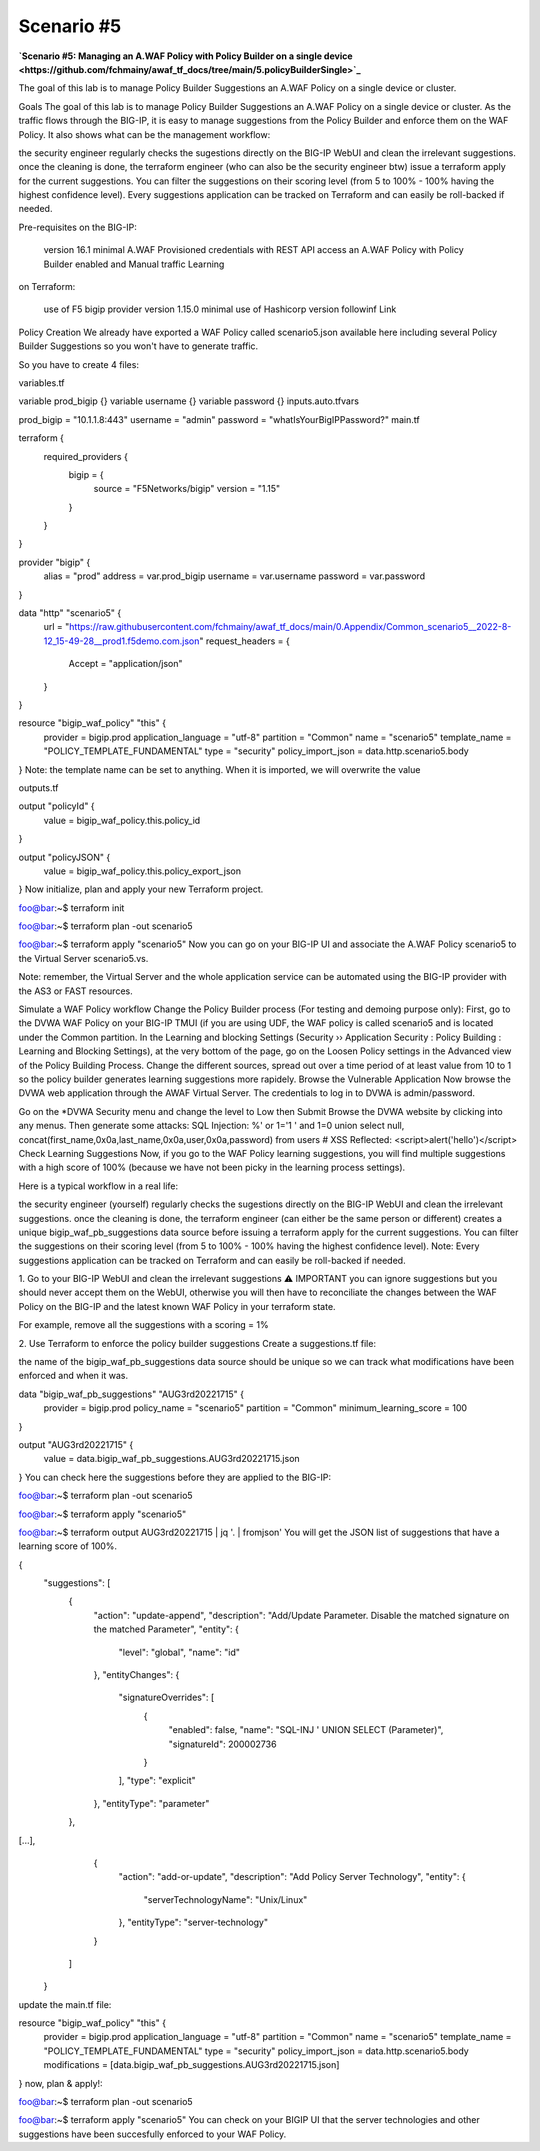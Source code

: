 .. _awaf-integration:

Scenario #5
===========
**`Scenario #5: Managing an A.WAF Policy with Policy Builder on a single device <https://github.com/fchmainy/awaf_tf_docs/tree/main/5.policyBuilderSingle>`_**
 
The goal of this lab is to manage Policy Builder Suggestions an A.WAF Policy on a single device or cluster.

Goals
The goal of this lab is to manage Policy Builder Suggestions an A.WAF Policy on a single device or cluster. As the traffic flows through the BIG-IP, it is easy to manage suggestions from the Policy Builder and enforce them on the WAF Policy. It also shows what can be the management workflow:

the security engineer regularly checks the sugestions directly on the BIG-IP WebUI and clean the irrelevant suggestions.
once the cleaning is done, the terraform engineer (who can also be the security engineer btw) issue a terraform apply for the current suggestions. You can filter the suggestions on their scoring level (from 5 to 100% - 100% having the highest confidence level).
Every suggestions application can be tracked on Terraform and can easily be roll-backed if needed.



Pre-requisites
on the BIG-IP:

 version 16.1 minimal
 A.WAF Provisioned
 credentials with REST API access
 an A.WAF Policy with Policy Builder enabled and Manual traffic Learning
on Terraform:

 use of F5 bigip provider version 1.15.0 minimal
 use of Hashicorp version followinf Link



Policy Creation
We already have exported a WAF Policy called scenario5.json available here including several Policy Builder Suggestions so you won't have to generate traffic.

So you have to create 4 files:

variables.tf

variable prod_bigip {}
variable username {}
variable password {}
inputs.auto.tfvars

prod_bigip = "10.1.1.8:443"
username = "admin"
password = "whatIsYourBigIPPassword?"
main.tf

terraform {
  required_providers {
    bigip = {
      source = "F5Networks/bigip"
      version = "1.15"
    }
  }
}

provider "bigip" {
  alias    = "prod"
  address  = var.prod_bigip
  username = var.username
  password = var.password
}

data "http" "scenario5" {
  url = "https://raw.githubusercontent.com/fchmainy/awaf_tf_docs/main/0.Appendix/Common_scenario5__2022-8-12_15-49-28__prod1.f5demo.com.json"
  request_headers = {
  	Accept = "application/json"
  }
}

resource "bigip_waf_policy" "this" {
    provider	           = bigip.prod
    application_language = "utf-8"
    partition            = "Common"
    name                 = "scenario5"
    template_name        = "POLICY_TEMPLATE_FUNDAMENTAL"
    type                 = "security"
    policy_import_json   = data.http.scenario5.body
}
Note: the template name can be set to anything. When it is imported, we will overwrite the value

outputs.tf

output "policyId" {
	value	= bigip_waf_policy.this.policy_id
}

output "policyJSON" {
        value   = bigip_waf_policy.this.policy_export_json
}
Now initialize, plan and apply your new Terraform project.

foo@bar:~$ terraform init

foo@bar:~$ terraform plan -out scenario5

foo@bar:~$ terraform apply "scenario5"
Now you can go on your BIG-IP UI and associate the A.WAF Policy scenario5 to the Virtual Server scenario5.vs.

Note: remember, the Virtual Server and the whole application service can be automated using the BIG-IP provider with the AS3 or FAST resources.




Simulate a WAF Policy workflow
Change the Policy Builder process (For testing and demoing purpose only):
First, go to the DVWA WAF Policy on your BIG-IP TMUI (if you are using UDF, the WAF policy is called scenario5 and is located under the Common partition.
In the Learning and blocking Settings (Security ›› Application Security : Policy Building : Learning and Blocking Settings), at the very bottom of the page, go on the Loosen Policy settings in the Advanced view of the Policy Building Process.
Change the different sources, spread out over a time period of at least value from 10 to 1 so the policy builder generates learning suggestions more rapidely.
Browse the Vulnerable Application
Now browse the DVWA web application through the AWAF Virtual Server. The credentials to log in to DVWA is admin/password.

Go on the *DVWA Security menu and change the level to Low then Submit
Browse the DVWA website by clicking into any menus.
Then generate some attacks:
SQL Injection: %' or 1='1 ' and 1=0 union select null, concat(first_name,0x0a,last_name,0x0a,user,0x0a,password) from users #
XSS Reflected: <script>alert('hello')</script>
Check Learning Suggestions
Now, if you go to the WAF Policy learning suggestions, you will find multiple suggestions with a high score of 100% (because we have not been picky in the learning process settings).

Here is a typical workflow in a real life:

the security engineer (yourself) regularly checks the sugestions directly on the BIG-IP WebUI and clean the irrelevant suggestions.
once the cleaning is done, the terraform engineer (can either be the same person or different) creates a unique bigip_waf_pb_suggestions data source before issuing a terraform apply for the current suggestions. You can filter the suggestions on their scoring level (from 5 to 100% - 100% having the highest confidence level).
Note: Every suggestions application can be tracked on Terraform and can easily be roll-backed if needed.


1. Go to your BIG-IP WebUI and clean the irrelevant suggestions
⚠️ IMPORTANT you can ignore suggestions but you should never accept them on the WebUI, otherwise you will then have to reconciliate the changes between the WAF Policy on the BIG-IP and the latest known WAF Policy in your terraform state.

For example, remove all the suggestions with a scoring = 1%


2. Use Terraform to enforce the policy builder suggestions
Create a suggestions.tf file:

the name of the bigip_waf_pb_suggestions data source should be unique so we can track what modifications have been enforced and when it was.

data "bigip_waf_pb_suggestions" "AUG3rd20221715" {
  provider	           = bigip.prod 
  policy_name            = "scenario5"
  partition              = "Common"
  minimum_learning_score = 100
}

output "AUG3rd20221715" {
	value	= data.bigip_waf_pb_suggestions.AUG3rd20221715.json
}
You can check here the suggestions before they are applied to the BIG-IP:

foo@bar:~$ terraform plan -out scenario5

foo@bar:~$ terraform apply "scenario5"

foo@bar:~$ terraform output AUG3rd20221715 | jq '. | fromjson'
You will get the JSON list of suggestions that have a learning score of 100%.

{
    "suggestions": [
      {
        "action": "update-append",
        "description": "Add/Update Parameter. Disable the matched signature on the matched Parameter",
        "entity": {
          "level": "global",
          "name": "id"
        },
        "entityChanges": {
          "signatureOverrides": [
            {
              "enabled": false,
              "name": "SQL-INJ ' UNION SELECT (Parameter)",
              "signatureId": 200002736
            }
          ],
          "type": "explicit"
        },
        "entityType": "parameter"
      },
[...],      
      {
        "action": "add-or-update",
        "description": "Add Policy Server Technology",
        "entity": {
          "serverTechnologyName": "Unix/Linux"
        },
        "entityType": "server-technology"
      }
    ]
  }
update the main.tf file:

resource "bigip_waf_policy" "this" {
    provider             = bigip.prod
    application_language = "utf-8"
    partition            = "Common"
    name                 = "scenario5"
    template_name        = "POLICY_TEMPLATE_FUNDAMENTAL"
    type                 = "security"
    policy_import_json   = data.http.scenario5.body
    modifications        = [data.bigip_waf_pb_suggestions.AUG3rd20221715.json]
}
now, plan & apply!:

foo@bar:~$ terraform plan -out scenario5

foo@bar:~$ terraform apply "scenario5"
You can check on your BIGIP UI that the server technologies and other suggestions have been succesfully enforced to your WAF Policy.